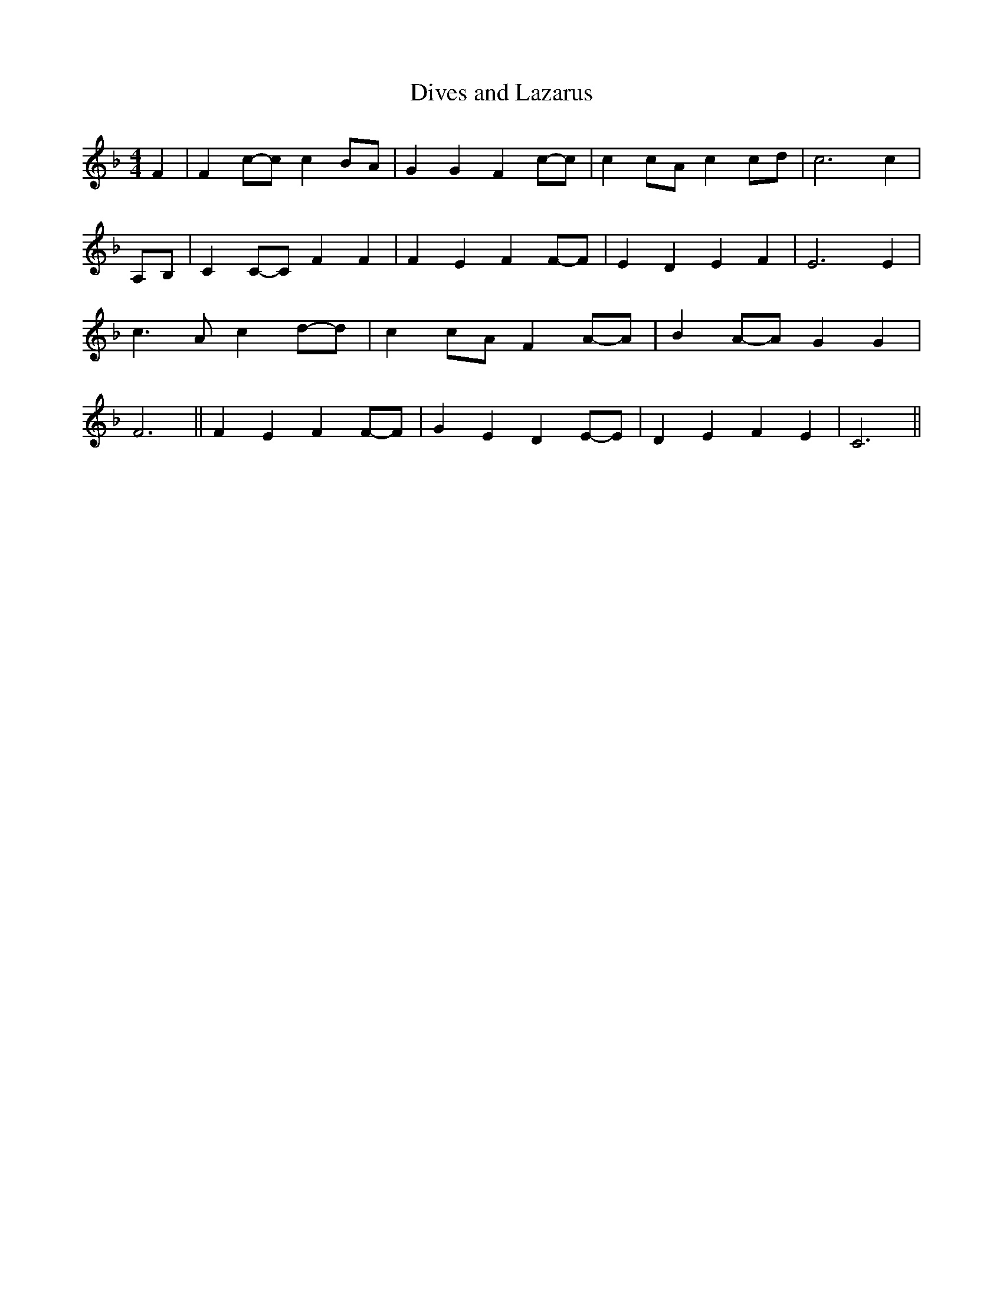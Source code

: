 % Generated more or less automatically by swtoabc by Erich Rickheit KSC
X:1
T:Dives and Lazarus
M:4/4
L:1/4
K:F
 F| Fc/2-c/2 cB/2-A/2| G G Fc/2-c/2| cc/2-A/2 cc/2-d/2| c3 c|A,/2-B,/2|\
 CC/2-C/2 F F| F E FF/2-F/2| E D E F| E3 E| c3/2 A/2 cd/2-d/2| cc/2-A/2 FA/2-A/2|\
 BA/2-A/2 G G| F3|| F E FF/2-F/2| G E DE/2-E/2| D E F E| C3||

